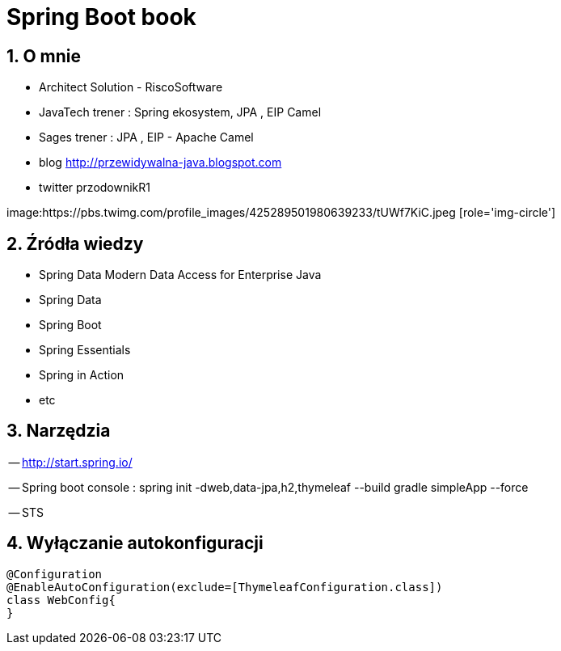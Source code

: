 = Spring Boot book
:numbered:
:icons: font
:pagenums:
:imagesdir: img
:iconsdir: ./icons
:stylesdir: ./styles
:scriptsdir: ./js

:image-link: https://pbs.twimg.com/profile_images/425289501980639233/tUWf7KiC.jpeg
ifndef::sourcedir[:sourcedir: ./src/main/java/]
ifndef::resourcedir[:resourcedir: ./src/main/resources/]
ifndef::imgsdir[:imgsdir: ./../img]
:source-highlighter: coderay


== O mnie
* Architect Solution - RiscoSoftware 
* JavaTech trener : Spring ekosystem, JPA , EIP Camel 
* Sages trener : JPA , EIP - Apache Camel 
* blog link:http://przewidywalna-java.blogspot.com[]
* twitter przodownikR1

image:{image-link} [role='img-circle']

== Źródła wiedzy  
 - Spring Data Modern Data Access for Enterprise Java
 - Spring Data
 - Spring Boot
 - Spring Essentials
 - Spring in Action
 - etc 

== Narzędzia 

-- http://start.spring.io/

-- Spring boot console : spring init -dweb,data-jpa,h2,thymeleaf --build gradle simpleApp --force

-- STS

== Wyłączanie autokonfiguracji

[source,java]
----
@Configuration
@EnableAutoConfiguration(exclude=[ThymeleafConfiguration.class])
class WebConfig{
}
----
